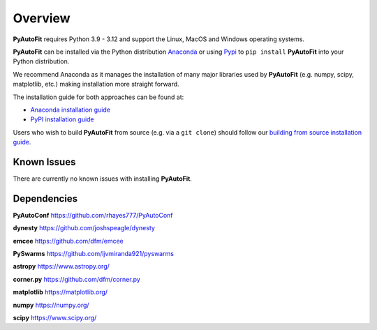 .. _overview:

Overview
========

**PyAutoFit** requires Python 3.9 - 3.12 and support the Linux, MacOS and Windows operating systems.

**PyAutoFit** can be installed via the Python distribution `Anaconda <https://www.anaconda.com/>`_ or using
`Pypi <https://pypi.org/>`_ to ``pip install`` **PyAutoFit** into your Python distribution.

We recommend Anaconda as it manages the installation of many major libraries used by **PyAutoFit** (e.g. numpy, scipy,
matplotlib, etc.) making installation more straight forward.

The installation guide for both approaches can be found at:

- `Anaconda installation guide <https://pyautofit.readthedocs.io/en/latest/installation/conda.html>`_

- `PyPI installation guide <https://pyautofit.readthedocs.io/en/latest/installation/pip.html>`_

Users who wish to build **PyAutoFit** from source (e.g. via a ``git clone``) should follow
our `building from source installation guide <https://pyautofit.readthedocs.io/en/latest/installation/source.html>`_.

Known Issues
------------

There are currently no known issues with installing **PyAutoFit**.

Dependencies
------------

**PyAutoConf** https://github.com/rhayes777/PyAutoConf

**dynesty** https://github.com/joshspeagle/dynesty

**emcee** https://github.com/dfm/emcee

**PySwarms** https://github.com/ljvmiranda921/pyswarms

**astropy** https://www.astropy.org/

**corner.py** https://github.com/dfm/corner.py

**matplotlib** https://matplotlib.org/

**numpy** https://numpy.org/

**scipy** https://www.scipy.org/